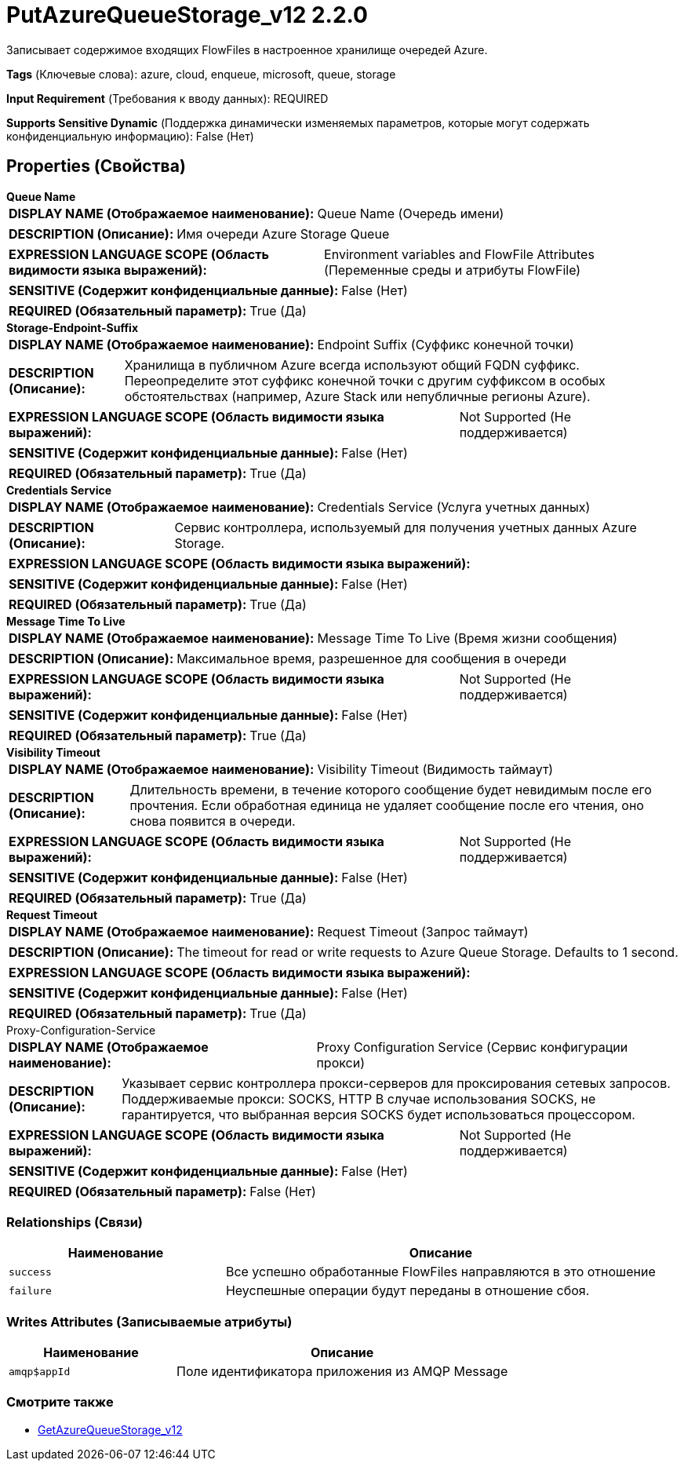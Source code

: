 = PutAzureQueueStorage_v12 2.2.0

Записывает содержимое входящих FlowFiles в настроенное хранилище очередей Azure.

[horizontal]
*Tags* (Ключевые слова):
azure, cloud, enqueue, microsoft, queue, storage
[horizontal]
*Input Requirement* (Требования к вводу данных):
REQUIRED
[horizontal]
*Supports Sensitive Dynamic* (Поддержка динамически изменяемых параметров, которые могут содержать конфиденциальную информацию):
 False (Нет) 



== Properties (Свойства)


.*Queue Name*
************************************************
[horizontal]
*DISPLAY NAME (Отображаемое наименование):*:: Queue Name (Очередь имени)

[horizontal]
*DESCRIPTION (Описание):*:: Имя очереди Azure Storage Queue


[horizontal]
*EXPRESSION LANGUAGE SCOPE (Область видимости языка выражений):*:: Environment variables and FlowFile Attributes (Переменные среды и атрибуты FlowFile)
[horizontal]
*SENSITIVE (Содержит конфиденциальные данные):*::  False (Нет) 

[horizontal]
*REQUIRED (Обязательный параметр):*::  True (Да) 
************************************************
.*Storage-Endpoint-Suffix*
************************************************
[horizontal]
*DISPLAY NAME (Отображаемое наименование):*:: Endpoint Suffix (Суффикс конечной точки)

[horizontal]
*DESCRIPTION (Описание):*:: Хранилища в публичном Azure всегда используют общий FQDN суффикс. Переопределите этот суффикс конечной точки с другим суффиксом в особых обстоятельствах (например, Azure Stack или непубличные регионы Azure).


[horizontal]
*EXPRESSION LANGUAGE SCOPE (Область видимости языка выражений):*:: Not Supported (Не поддерживается)
[horizontal]
*SENSITIVE (Содержит конфиденциальные данные):*::  False (Нет) 

[horizontal]
*REQUIRED (Обязательный параметр):*::  True (Да) 
************************************************
.*Credentials Service*
************************************************
[horizontal]
*DISPLAY NAME (Отображаемое наименование):*:: Credentials Service (Услуга учетных данных)

[horizontal]
*DESCRIPTION (Описание):*:: Сервис контроллера, используемый для получения учетных данных Azure Storage.


[horizontal]
*EXPRESSION LANGUAGE SCOPE (Область видимости языка выражений):*:: 
[horizontal]
*SENSITIVE (Содержит конфиденциальные данные):*::  False (Нет) 

[horizontal]
*REQUIRED (Обязательный параметр):*::  True (Да) 
************************************************
.*Message Time To Live*
************************************************
[horizontal]
*DISPLAY NAME (Отображаемое наименование):*:: Message Time To Live (Время жизни сообщения)

[horizontal]
*DESCRIPTION (Описание):*:: Максимальное время, разрешенное для сообщения в очереди


[horizontal]
*EXPRESSION LANGUAGE SCOPE (Область видимости языка выражений):*:: Not Supported (Не поддерживается)
[horizontal]
*SENSITIVE (Содержит конфиденциальные данные):*::  False (Нет) 

[horizontal]
*REQUIRED (Обязательный параметр):*::  True (Да) 
************************************************
.*Visibility Timeout*
************************************************
[horizontal]
*DISPLAY NAME (Отображаемое наименование):*:: Visibility Timeout (Видимость таймаут)

[horizontal]
*DESCRIPTION (Описание):*:: Длительность времени, в течение которого сообщение будет невидимым после его прочтения. Если обработная единица не удаляет сообщение после его чтения, оно снова появится в очереди.


[horizontal]
*EXPRESSION LANGUAGE SCOPE (Область видимости языка выражений):*:: Not Supported (Не поддерживается)
[horizontal]
*SENSITIVE (Содержит конфиденциальные данные):*::  False (Нет) 

[horizontal]
*REQUIRED (Обязательный параметр):*::  True (Да) 
************************************************
.*Request Timeout*
************************************************
[horizontal]
*DISPLAY NAME (Отображаемое наименование):*:: Request Timeout (Запрос таймаут)

[horizontal]
*DESCRIPTION (Описание):*:: The timeout for read or write requests to Azure Queue Storage. Defaults to 1 second.


[horizontal]
*EXPRESSION LANGUAGE SCOPE (Область видимости языка выражений):*:: 
[horizontal]
*SENSITIVE (Содержит конфиденциальные данные):*::  False (Нет) 

[horizontal]
*REQUIRED (Обязательный параметр):*::  True (Да) 
************************************************
.Proxy-Configuration-Service
************************************************
[horizontal]
*DISPLAY NAME (Отображаемое наименование):*:: Proxy Configuration Service (Сервис конфигурации прокси)

[horizontal]
*DESCRIPTION (Описание):*:: Указывает сервис контроллера прокси-серверов для проксирования сетевых запросов. Поддерживаемые прокси: SOCKS, HTTP В случае использования SOCKS, не гарантируется, что выбранная версия SOCKS будет использоваться процессором.


[horizontal]
*EXPRESSION LANGUAGE SCOPE (Область видимости языка выражений):*:: Not Supported (Не поддерживается)
[horizontal]
*SENSITIVE (Содержит конфиденциальные данные):*::  False (Нет) 

[horizontal]
*REQUIRED (Обязательный параметр):*::  False (Нет) 
************************************************










=== Relationships (Связи)

[cols="1a,2a",options="header",]
|===
|Наименование |Описание

|`success`
|Все успешно обработанные FlowFiles направляются в это отношение

|`failure`
|Неуспешные операции будут переданы в отношение сбоя.

|===





=== Writes Attributes (Записываемые атрибуты)

[cols="1a,2a",options="header",]
|===
|Наименование |Описание

|`amqp$appId`
|Поле идентификатора приложения из AMQP Message

|===







=== Смотрите также


* xref:Processors/GetAzureQueueStorage_v12.adoc[GetAzureQueueStorage_v12]


